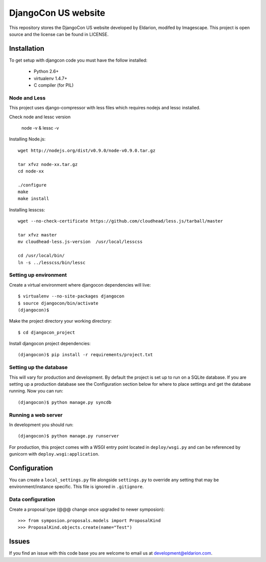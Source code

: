 ====================
DjangoCon US website
====================

This repository stores the DjangoCon US website developed by Eldarion, modifed by Imagescape.
This project is open source and the license can be found in LICENSE.


Installation
============

To get setup with djangcon code you must have the follow installed:

 * Python 2.6+
 * virtualenv 1.4.7+
 * C compiler (for PIL)

Node and Less
-------------
This project uses django-compressor with less files which requires nodejs and lessc installed.

Check node and lessc version

    node -v & lessc -v

Installing Node.js::

    wget http://nodejs.org/dist/v0.9.0/node-v0.9.0.tar.gz

    tar xfvz node-xx.tar.gz
    cd node-xx

    ./configure
    make
    make install

Installing lesscss::

    wget --no-check-certificate https://github.com/cloudhead/less.js/tarball/master

    tar xfvz master
    mv cloudhead-less.js-version  /usr/local/lesscss

    cd /usr/local/bin/
    ln -s ../lesscss/bin/lessc

Setting up environment
----------------------

Create a virtual environment where djangocon dependencies will live::

    $ virtualenv --no-site-packages djangocon
    $ source djangocon/bin/activate
    (djangocon)$

Make the project directory your working directory::

    $ cd djangocon_project

Install djangocon project dependencies::

    (djangocon)$ pip install -r requirements/project.txt

Setting up the database
-----------------------

This will vary for production and development. By default the project is set
up to run on a SQLite database. If you are setting up a production database
see the Configuration section below for where to place settings and get the
database running. Now you can run::

    (djangocon)$ python manage.py syncdb

Running a web server
--------------------

In development you should run::

    (djangocon)$ python manage.py runserver

For production, this project comes with a WSGI entry point located in
``deploy/wsgi.py`` and can be referenced by gunicorn with
``deploy.wsgi:application``.

Configuration
=============

You can create a ``local_settings.py`` file alongside ``settings.py`` to
override any setting that may be environment/instance specific. This file is
ignored in ``.gitignore``.

Data configuration
------------------

Create a proposal type (@@@ change once upgraded to newer symposion)::

    >>> from symposion.proposals.models import ProposalKind
    >>> ProposalKind.objects.create(name="Test")

Issues
======

If you find an issue with this code base you are welcome to email us at
development@eldarion.com.
